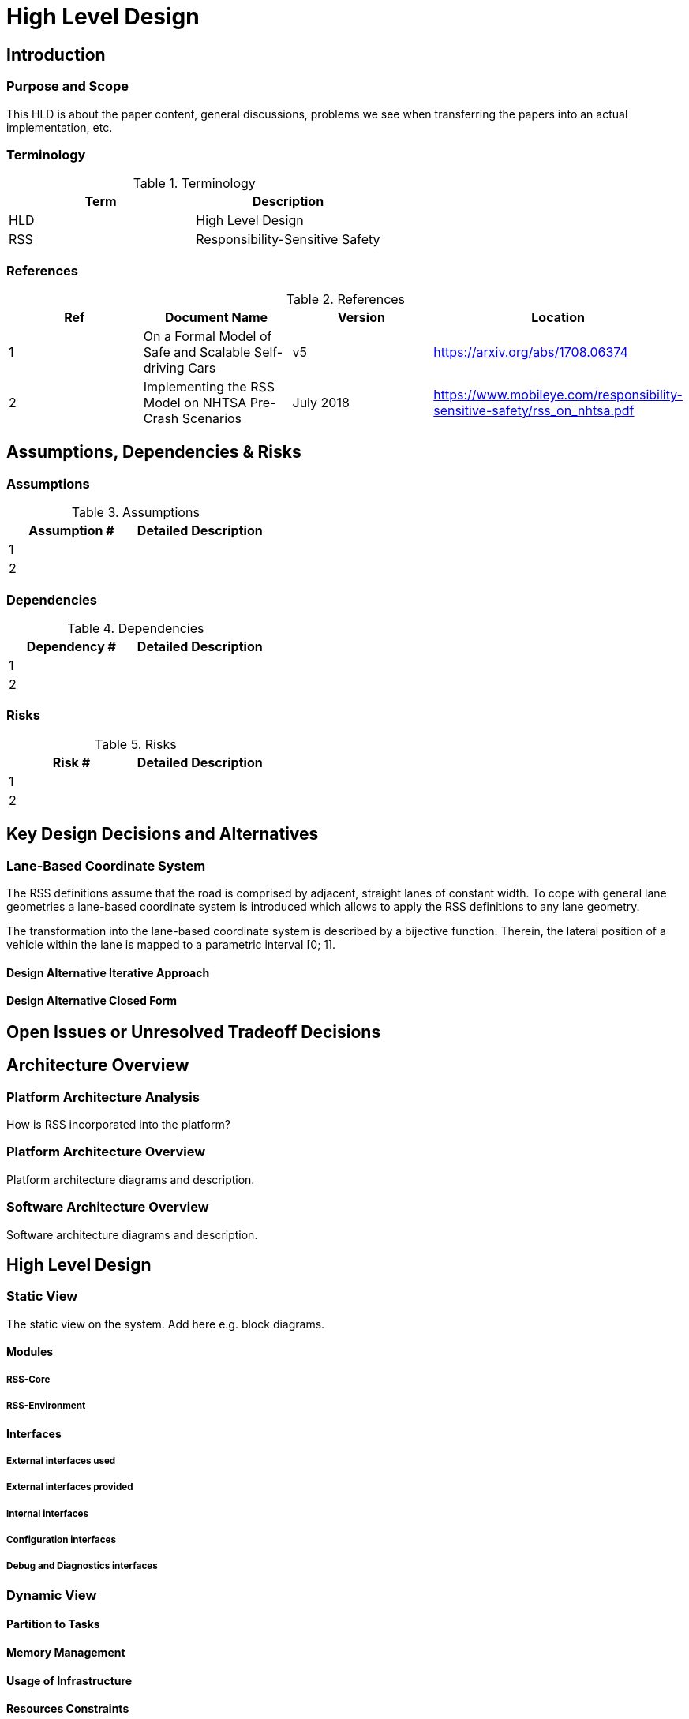 # High Level Design

## Introduction

### Purpose and Scope
This HLD is about the paper content, general discussions, problems we see when
transferring the papers into an actual implementation, etc.

### Terminology
.Terminology
[width="100%",frame="topbot",options="header"]
|======================
| Term | Description
| HLD  | High Level Design
| RSS  | Responsibility-Sensitive Safety
|======================

### References
.References
[width="100%",frame="topbot",options="header"]
|======================
| Ref | Document Name | Version | Location
| 1   | On a Formal Model of Safe and Scalable Self-driving Cars | v5  | https://arxiv.org/abs/1708.06374
| 2   | Implementing the RSS Model on NHTSA Pre-Crash Scenarios | July 2018  | https://www.mobileye.com/responsibility-sensitive-safety/rss_on_nhtsa.pdf
|======================


## Assumptions, Dependencies & Risks

### Assumptions
.Assumptions
[width="100%",frame="topbot",options="header"]
|======================
| Assumption # | Detailed Description
| 1   |
| 2   |
|======================

### Dependencies
.Dependencies
[width="100%",frame="topbot",options="header"]
|======================
| Dependency # | Detailed Description
| 1   |
| 2   |
|======================


### Risks
.Risks
[width="100%",frame="topbot",options="header"]
|======================
| Risk # | Detailed Description
| 1   |
| 2   |
|======================

## Key Design Decisions and Alternatives

### Lane-Based Coordinate System
The RSS definitions assume that the road is comprised by adjacent,
straight lanes of constant width.
To cope with general lane geometries a lane-based coordinate system is introduced
which allows to apply the RSS definitions to any lane geometry.

The transformation into the lane-based coordinate system is described by a bijective function.
Therein, the lateral position of a vehicle within the lane is mapped to a
parametric interval [0; 1].


#### Design Alternative Iterative Approach


#### Design Alternative Closed Form


## Open Issues or Unresolved Tradeoff Decisions


## Architecture Overview
### Platform Architecture Analysis
How is RSS incorporated into the platform?

### Platform Architecture Overview
Platform architecture diagrams and description.

### Software Architecture Overview
Software architecture diagrams and description.


## High Level Design
### Static View
The static view on the system.
Add here e.g. block diagrams.

#### Modules

##### RSS-Core

##### RSS-Environment

#### Interfaces

##### External interfaces used

##### External interfaces provided

##### Internal interfaces

##### Configuration interfaces

##### Debug and Diagnostics interfaces


### Dynamic View

#### Partition to Tasks
#### Memory Management
#### Usage of Infrastructure
#### Resources Constraints
#### Error Handling
#### Flows
#### Initialization and Reset

### Design for Security

### Design for Safety
